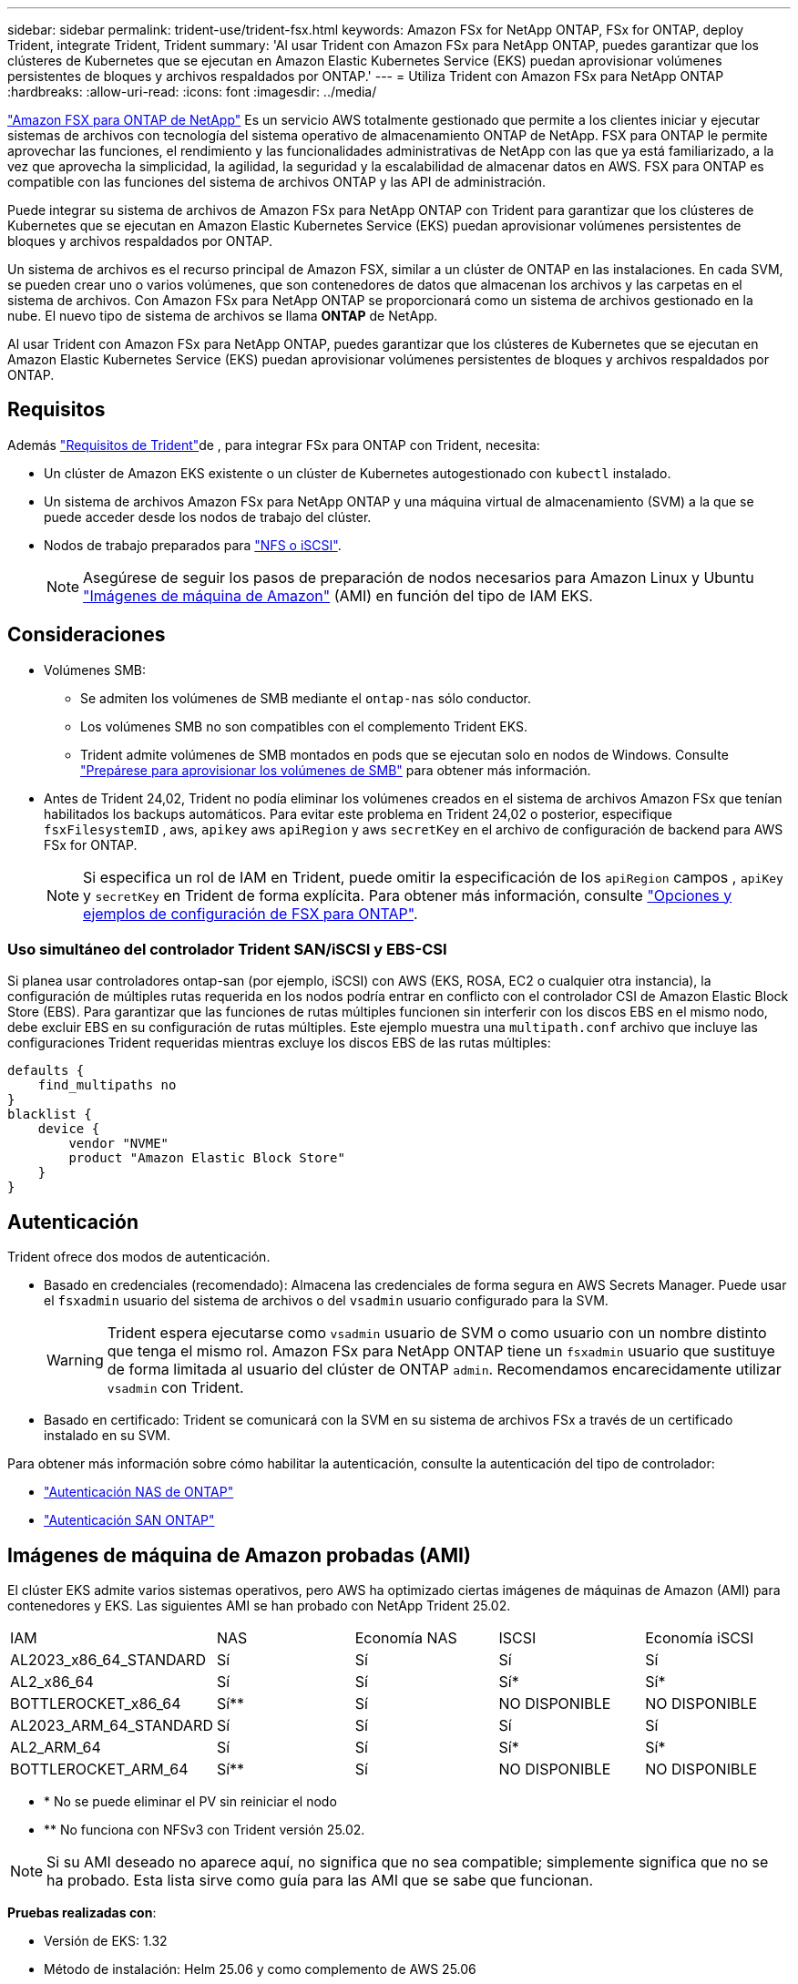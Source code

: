 ---
sidebar: sidebar 
permalink: trident-use/trident-fsx.html 
keywords: Amazon FSx for NetApp ONTAP, FSx for ONTAP, deploy Trident, integrate Trident, Trident 
summary: 'Al usar Trident con Amazon FSx para NetApp ONTAP, puedes garantizar que los clústeres de Kubernetes que se ejecutan en Amazon Elastic Kubernetes Service (EKS) puedan aprovisionar volúmenes persistentes de bloques y archivos respaldados por ONTAP.' 
---
= Utiliza Trident con Amazon FSx para NetApp ONTAP
:hardbreaks:
:allow-uri-read: 
:icons: font
:imagesdir: ../media/


[role="lead"]
https://docs.aws.amazon.com/fsx/latest/ONTAPGuide/what-is-fsx-ontap.html["Amazon FSX para ONTAP de NetApp"^] Es un servicio AWS totalmente gestionado que permite a los clientes iniciar y ejecutar sistemas de archivos con tecnología del sistema operativo de almacenamiento ONTAP de NetApp. FSX para ONTAP le permite aprovechar las funciones, el rendimiento y las funcionalidades administrativas de NetApp con las que ya está familiarizado, a la vez que aprovecha la simplicidad, la agilidad, la seguridad y la escalabilidad de almacenar datos en AWS. FSX para ONTAP es compatible con las funciones del sistema de archivos ONTAP y las API de administración.

Puede integrar su sistema de archivos de Amazon FSx para NetApp ONTAP con Trident para garantizar que los clústeres de Kubernetes que se ejecutan en Amazon Elastic Kubernetes Service (EKS) puedan aprovisionar volúmenes persistentes de bloques y archivos respaldados por ONTAP.

Un sistema de archivos es el recurso principal de Amazon FSX, similar a un clúster de ONTAP en las instalaciones. En cada SVM, se pueden crear uno o varios volúmenes, que son contenedores de datos que almacenan los archivos y las carpetas en el sistema de archivos. Con Amazon FSx para NetApp ONTAP se proporcionará como un sistema de archivos gestionado en la nube. El nuevo tipo de sistema de archivos se llama *ONTAP* de NetApp.

Al usar Trident con Amazon FSx para NetApp ONTAP, puedes garantizar que los clústeres de Kubernetes que se ejecutan en Amazon Elastic Kubernetes Service (EKS) puedan aprovisionar volúmenes persistentes de bloques y archivos respaldados por ONTAP.



== Requisitos

Además link:../trident-get-started/requirements.html["Requisitos de Trident"]de , para integrar FSx para ONTAP con Trident, necesita:

* Un clúster de Amazon EKS existente o un clúster de Kubernetes autogestionado con `kubectl` instalado.
* Un sistema de archivos Amazon FSx para NetApp ONTAP y una máquina virtual de almacenamiento (SVM) a la que se puede acceder desde los nodos de trabajo del clúster.
* Nodos de trabajo preparados para link:worker-node-prep.html["NFS o iSCSI"].
+

NOTE: Asegúrese de seguir los pasos de preparación de nodos necesarios para Amazon Linux y Ubuntu https://docs.aws.amazon.com/AWSEC2/latest/UserGuide/AMIs.html["Imágenes de máquina de Amazon"^] (AMI) en función del tipo de IAM EKS.





== Consideraciones

* Volúmenes SMB:
+
** Se admiten los volúmenes de SMB mediante el `ontap-nas` sólo conductor.
** Los volúmenes SMB no son compatibles con el complemento Trident EKS.
** Trident admite volúmenes de SMB montados en pods que se ejecutan solo en nodos de Windows. Consulte link:../trident-use/trident-fsx-storage-backend.html#prepare-to-provision-smb-volumes["Prepárese para aprovisionar los volúmenes de SMB"] para obtener más información.


* Antes de Trident 24,02, Trident no podía eliminar los volúmenes creados en el sistema de archivos Amazon FSx que tenían habilitados los backups automáticos. Para evitar este problema en Trident 24,02 o posterior, especifique `fsxFilesystemID` , aws, `apikey` aws `apiRegion` y aws `secretKey` en el archivo de configuración de backend para AWS FSx for ONTAP.
+

NOTE: Si especifica un rol de IAM en Trident, puede omitir la especificación de los `apiRegion` campos , `apiKey` y `secretKey` en Trident de forma explícita. Para obtener más información, consulte link:../trident-use/trident-fsx-examples.html["Opciones y ejemplos de configuración de FSX para ONTAP"].





=== Uso simultáneo del controlador Trident SAN/iSCSI y EBS-CSI

Si planea usar controladores ontap-san (por ejemplo, iSCSI) con AWS (EKS, ROSA, EC2 o cualquier otra instancia), la configuración de múltiples rutas requerida en los nodos podría entrar en conflicto con el controlador CSI de Amazon Elastic Block Store (EBS).  Para garantizar que las funciones de rutas múltiples funcionen sin interferir con los discos EBS en el mismo nodo, debe excluir EBS en su configuración de rutas múltiples.  Este ejemplo muestra una `multipath.conf` archivo que incluye las configuraciones Trident requeridas mientras excluye los discos EBS de las rutas múltiples:

[listing]
----
defaults {
    find_multipaths no
}
blacklist {
    device {
        vendor "NVME"
        product "Amazon Elastic Block Store"
    }
}
----


== Autenticación

Trident ofrece dos modos de autenticación.

* Basado en credenciales (recomendado): Almacena las credenciales de forma segura en AWS Secrets Manager. Puede usar el `fsxadmin` usuario del sistema de archivos o del `vsadmin` usuario configurado para la SVM.
+

WARNING: Trident espera ejecutarse como `vsadmin` usuario de SVM o como usuario con un nombre distinto que tenga el mismo rol. Amazon FSx para NetApp ONTAP tiene un `fsxadmin` usuario que sustituye de forma limitada al usuario del clúster de ONTAP `admin`. Recomendamos encarecidamente utilizar `vsadmin` con Trident.

* Basado en certificado: Trident se comunicará con la SVM en su sistema de archivos FSx a través de un certificado instalado en su SVM.


Para obtener más información sobre cómo habilitar la autenticación, consulte la autenticación del tipo de controlador:

* link:ontap-nas-prep.html["Autenticación NAS de ONTAP"]
* link:ontap-san-prep.html["Autenticación SAN ONTAP"]




== Imágenes de máquina de Amazon probadas (AMI)

El clúster EKS admite varios sistemas operativos, pero AWS ha optimizado ciertas imágenes de máquinas de Amazon (AMI) para contenedores y EKS. Las siguientes AMI se han probado con NetApp Trident 25.02.

|===


| IAM | NAS | Economía NAS | ISCSI | Economía iSCSI 


| AL2023_x86_64_STANDARD | Sí | Sí | Sí | Sí 


| AL2_x86_64 | Sí | Sí | Sí* | Sí* 


| BOTTLEROCKET_x86_64 | Sí** | Sí | NO DISPONIBLE | NO DISPONIBLE 


| AL2023_ARM_64_STANDARD | Sí | Sí | Sí | Sí 


| AL2_ARM_64 | Sí | Sí | Sí* | Sí* 


| BOTTLEROCKET_ARM_64 | Sí** | Sí | NO DISPONIBLE | NO DISPONIBLE 
|===
* * No se puede eliminar el PV sin reiniciar el nodo
* ** No funciona con NFSv3 con Trident versión 25.02.



NOTE: Si su AMI deseado no aparece aquí, no significa que no sea compatible; simplemente significa que no se ha probado. Esta lista sirve como guía para las AMI que se sabe que funcionan.

*Pruebas realizadas con*:

* Versión de EKS: 1.32
* Método de instalación: Helm 25.06 y como complemento de AWS 25.06
* Para NAS, se probaron tanto NFSv3 como NFSv4,1.
* Para SAN solo se probó iSCSI, no NVMe-oF.


*Pruebas realizadas*:

* Crear: Clase de almacenamiento, pvc, pod
* Eliminar: Pod, pvc (normal, qtree/lun: Economía, NAS con backup de AWS)




== Obtenga más información

* https://docs.aws.amazon.com/fsx/latest/ONTAPGuide/what-is-fsx-ontap.html["Documentación de Amazon FSX para ONTAP de NetApp"^]
* https://www.netapp.com/blog/amazon-fsx-for-netapp-ontap/["Publicación del blog en Amazon FSX para ONTAP de NetApp"^]

